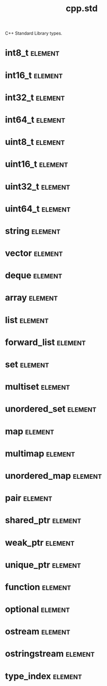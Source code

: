 #+title: cpp.std
#+options: <:nil c:nil todo:nil ^:nil d:nil date:nil author:nil
#+tags: { element(e) attribute(a) module(m) }
:PROPERTIES:
:masd.codec.input_technical_space: cpp
:masd.codec.is_proxy_model: true
:masd.codec.model_modules: std
:END:

C++ Standard Library types.

* int8_t                                                            :element:
  :PROPERTIES:
  :masd.mapping.target: masd.lam.numeric.integer8
  :masd.helper.family: Character
  :masd.cpp.streaming.requires_quoting: true
  :masd.cpp.aspect.requires_manual_default_constructor: true
  :masd.cpp.types.builtin_header.primary_inclusion_directive: <cstdint>
  :masd.codec.stereotypes: masd::builtin
  :masd.codec.can_be_primitive_underlier: true
  :masd.codec.can_be_enumeration_underlier: true
  :END:
* int16_t                                                           :element:
  :PROPERTIES:
  :masd.mapping.target: masd.lam.numeric.integer16
  :masd.helper.family: Number
  :masd.cpp.aspect.requires_manual_default_constructor: true
  :masd.cpp.types.builtin_header.primary_inclusion_directive: <cstdint>
  :masd.codec.stereotypes: masd::builtin
  :masd.codec.can_be_primitive_underlier: true
  :END:
* int32_t                                                           :element:
  :PROPERTIES:
  :masd.mapping.target: masd.lam.numeric.integer32
  :masd.helper.family: Number
  :masd.cpp.aspect.requires_manual_default_constructor: true
  :masd.cpp.types.builtin_header.primary_inclusion_directive: <cstdint>
  :masd.codec.stereotypes: masd::builtin
  :masd.codec.can_be_primitive_underlier: true
  :END:
* int64_t                                                           :element:
  :PROPERTIES:
  :masd.mapping.target: masd.lam.numeric.integer64
  :masd.helper.family: Number
  :masd.cpp.aspect.requires_manual_default_constructor: true
  :masd.cpp.types.builtin_header.primary_inclusion_directive: <cstdint>
  :masd.codec.stereotypes: masd::builtin
  :masd.codec.can_be_primitive_underlier: true
  :END:
* uint8_t                                                           :element:
  :PROPERTIES:
  :masd.helper.family: Character
  :masd.cpp.streaming.requires_quoting: true
  :masd.cpp.aspect.requires_manual_default_constructor: true
  :masd.cpp.types.builtin_header.primary_inclusion_directive: <cstdint>
  :masd.codec.stereotypes: masd::builtin
  :masd.codec.can_be_primitive_underlier: true
  :END:
* uint16_t                                                          :element:
  :PROPERTIES:
  :masd.helper.family: Number
  :masd.cpp.aspect.requires_manual_default_constructor: true
  :masd.cpp.types.builtin_header.primary_inclusion_directive: <cstdint>
  :masd.codec.stereotypes: masd::builtin
  :masd.codec.can_be_primitive_underlier: true
  :END:
* uint32_t                                                          :element:
  :PROPERTIES:
  :masd.helper.family: Number
  :masd.cpp.aspect.requires_manual_default_constructor: true
  :masd.cpp.types.builtin_header.primary_inclusion_directive: <cstdint>
  :masd.codec.stereotypes: masd::builtin
  :masd.codec.can_be_primitive_underlier: true
  :END:
* uint64_t                                                          :element:
  :PROPERTIES:
  :masd.helper.family: Number
  :masd.cpp.aspect.requires_manual_default_constructor: true
  :masd.cpp.types.builtin_header.primary_inclusion_directive: <cstdint>
  :masd.codec.stereotypes: masd::builtin
  :masd.codec.can_be_primitive_underlier: true
  :END:
* string                                                            :element:
  :PROPERTIES:
  :masd.mapping.target: masd.lam.core.text.string
  :masd.helper.family: String
  :masd.cpp.streaming.remove_unprintable_characters: true
  :masd.cpp.types.class_header.primary_inclusion_directive: <string>
  :masd.cpp.types.primitive_header.primary_inclusion_directive: <string>
  :masd.cpp.serialization.class_header.primary_inclusion_directive: <boost/serialization/string.hpp>
  :masd.cpp.serialization.primitive_header.primary_inclusion_directive: <boost/serialization/string.hpp>
  :masd.cpp.io.class_header.primary_inclusion_directive: <boost/algorithm/string.hpp>
  :masd.cpp.io.primitive_header.primary_inclusion_directive: <boost/algorithm/string.hpp>
  :masd.cpp.test_data.class_header.primary_inclusion_directive: <sstream>
  :masd.cpp.test_data.primitive_header.primary_inclusion_directive: <sstream>
  :masd.codec.can_be_primitive_underlier: true
  :END:
* vector                                                            :element:
  :PROPERTIES:
  :masd.mapping.target: masd.lam.container.dynamic_array
  :masd.helper.family: SequenceContainer
  :masd.type_parameters.count: 1
  :masd.cpp.types.class_header.primary_inclusion_directive: <vector>
  :masd.cpp.serialization.class_header.primary_inclusion_directive: <boost/serialization/vector.hpp>
  :END:
* deque                                                             :element:
  :PROPERTIES:
  :masd.helper.family: SequenceContainer
  :masd.type_parameters.count: 1
  :masd.cpp.types.class_header.primary_inclusion_directive: <deque>
  :masd.cpp.serialization.class_header.primary_inclusion_directive: <boost/serialization/deque.hpp>
  :END:
* array                                                             :element:
  :PROPERTIES:
  :masd.mapping.target: masd.lam.container.static_array
  :masd.helper.family: SequenceContainer
  :masd.type_parameters.count: 1
  :masd.cpp.types.class_header.primary_inclusion_directive: <array>
 :END:
* list                                                              :element:
  :PROPERTIES:
  :masd.mapping.target: masd.lam.container.linked_list
  :masd.helper.family: SequenceContainer
  :masd.type_parameters.count: 1
  :masd.cpp.types.class_header.primary_inclusion_directive: <list>
  :masd.cpp.serialization.class_header.primary_inclusion_directive: <boost/serialization/list.hpp>
  :END:
* forward_list                                                      :element:
  :PROPERTIES:
  :masd.helper.family: SequenceContainer
  :masd.type_parameters.count: 1
  :masd.cpp.types.class_header.primary_inclusion_directive: <forward_list>
  :END:
* set                                                               :element:
  :PROPERTIES:
  :masd.mapping.target: masd.lam.container.ordered_set
  :masd.helper.family: AssociativeContainer
  :masd.type_parameters.count: 1
  :masd.cpp.types.class_header.primary_inclusion_directive: <set>
  :masd.cpp.serialization.class_header.primary_inclusion_directive: <boost/serialization/set.hpp>
  :masd.codec.is_associative_container: true
  :END:
* multiset                                                          :element:
  :PROPERTIES:
  :masd.helper.family: SequenceContainer
  :masd.type_parameters.count: 1
  :masd.cpp.types.class_header.primary_inclusion_directive: <multiset>
  :masd.cpp.serialization.class_header.primary_inclusion_directive: <boost/serialization/multiset.hpp>
  :masd.codec.is_associative_container: true
  :END:
* unordered_set                                                     :element:
  :PROPERTIES:
  :masd.mapping.target: masd.lam.container.unordered_set
  :masd.helper.family: AssociativeContainer
  :masd.type_parameters.count: 1
  :masd.cpp.types.class_header.primary_inclusion_directive: <unordered_set>
  :masd.cpp.serialization.class_header.primary_inclusion_directive: <boost/serialization/unordered_set.hpp>
  :masd.codec.is_associative_container: true
  :END:
* map                                                               :element:
  :PROPERTIES:
  :masd.mapping.target: masd.lam.container.ordered_dictionary
  :masd.helper.family: AssociativeContainer
  :masd.type_parameters.count: 2
  :masd.cpp.types.class_header.primary_inclusion_directive: <map>
  :masd.cpp.serialization.class_header.primary_inclusion_directive: <boost/serialization/map.hpp>
  :masd.codec.is_associative_container: true
  :END:
* multimap                                                          :element:
  :PROPERTIES:
  :masd.helper.family: AssociativeContainer
  :masd.type_parameters.count: 2
  :masd.cpp.types.class_header.primary_inclusion_directive: <multimap>
  :masd.cpp.serialization.class_header.primary_inclusion_directive: <boost/serialization/multimap.hpp>
  :masd.codec.is_associative_container: true
  :END:
* unordered_map                                                     :element:
  :PROPERTIES:
  :masd.mapping.target: masd.lam.container.unordered_dictionary
  :masd.helper.family: AssociativeContainer
  :masd.type_parameters.count: 2
  :masd.cpp.types.class_header.primary_inclusion_directive: <unordered_map>
  :masd.cpp.serialization.class_header.primary_inclusion_directive: <boost/serialization/unordered_map.hpp>
  :masd.codec.is_associative_container: true
  :END:
* pair                                                              :element:
  :PROPERTIES:
  :masd.helper.family: Pair
  :masd.type_parameters.count: 2
  :masd.cpp.types.class_header.primary_inclusion_directive: <utility>
  :masd.cpp.serialization.class_header.primary_inclusion_directive: <boost/serialization/utility.hpp>
  :END:
* shared_ptr                                                        :element:
  :PROPERTIES:
  :masd.helper.family: SmartPointer
  :masd.type_parameters.count: 1
  :masd.type_parameters.always_in_heap: true
  :masd.cpp.types.class_header.primary_inclusion_directive: <memory>
  :END:
* weak_ptr                                                          :element:
  :PROPERTIES:
  :masd.helper.family: SmartPointer
  :masd.type_parameters.count: 1
  :masd.type_parameters.always_in_heap: true
  :masd.cpp.types.class_header.primary_inclusion_directive: <memory>
  :END:
* unique_ptr                                                        :element:
  :PROPERTIES:
  :masd.helper.family: SmartPointer
  :masd.type_parameters.count: 1
  :masd.type_parameters.always_in_heap: true
  :masd.cpp.types.class_header.primary_inclusion_directive: <memory>
  :END:
* function                                                          :element:
  :PROPERTIES:
  :masd.cpp.types.class_header.primary_inclusion_directive: <functional>
  :END:
* optional                                                          :element:
  :PROPERTIES:
  :masd.helper.family: Optional
  :masd.type_parameters.count: 1
  :masd.cpp.types.class_header.primary_inclusion_directive: <functional>
  :END:
* ostream                                                           :element:
  :PROPERTIES:
  :masd.cpp.types.class_header.primary_inclusion_directive: <ostream>
  :END:
* ostringstream                                                     :element:
  :PROPERTIES:
  :masd.cpp.types.class_header.primary_inclusion_directive: <sstream>
  :END:
* type_index                                                        :element:
  :PROPERTIES:
  :masd.cpp.types.class_header.primary_inclusion_directive: <typeindex>
  :END:
